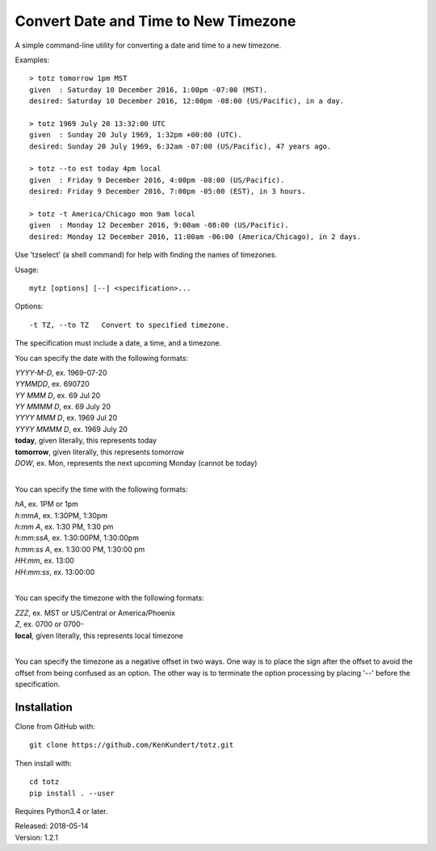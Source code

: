 Convert Date and Time to New Timezone
=====================================

A simple command-line utility for converting a date and time to a new 
timezone.

Examples::

    > totz tomorrow 1pm MST
    given  : Saturday 10 December 2016, 1:00pm -07:00 (MST).
    desired: Saturday 10 December 2016, 12:00pm -08:00 (US/Pacific), in a day.

    > totz 1969 July 20 13:32:00 UTC
    given  : Sunday 20 July 1969, 1:32pm +00:00 (UTC).
    desired: Sunday 20 July 1969, 6:32am -07:00 (US/Pacific), 47 years ago.

    > totz --to est today 4pm local
    given  : Friday 9 December 2016, 4:00pm -08:00 (US/Pacific).
    desired: Friday 9 December 2016, 7:00pm -05:00 (EST), in 3 hours.

    > totz -t America/Chicago mon 9am local
    given  : Monday 12 December 2016, 9:00am -08:00 (US/Pacific).
    desired: Monday 12 December 2016, 11:00am -06:00 (America/Chicago), in 2 days.

Use 'tzselect' (a shell command) for help with finding the names of timezones.

Usage::

   mytz [options] [--] <specification>...


Options::

   -t TZ, --to TZ   Convert to specified timezone.

The specification must include a date, a time, and a timezone.

You can specify the date with the following formats:

|   *YYYY-M-D*, ex. 1969-07-20
|   *YYMMDD*, ex. 690720
|   *YY MMM D*, ex. 69 Jul 20
|   *YY MMMM D*, ex. 69 July 20
|   *YYYY MMM D*, ex. 1969 Jul 20
|   *YYYY MMMM D*, ex. 1969 July 20
|   **today**, given literally, this represents today
|   **tomorrow**, given literally, this represents tomorrow
|   *DOW*, ex. Mon, represents the next upcoming Monday (cannot be today)
|

You can specify the time with the following formats:

|   *hA*, ex. 1PM or 1pm
|   *h:mmA*, ex. 1:30PM, 1:30pm
|   *h:mm A*, ex. 1:30 PM, 1:30 pm
|   *h:mm:ssA*, ex. 1:30:00PM, 1:30:00pm
|   *h:mm:ss A*, ex. 1:30:00 PM, 1:30:00 pm
|   *HH:mm*, ex. 13:00
|   *HH:mm:ss*, ex. 13:00:00
|

You can specify the timezone with the following formats:

|   *ZZZ*, ex. MST or US/Central or America/Phoenix
|   *Z*, ex. 0700 or 0700-
|   **local**, given literally, this represents local timezone
|

You can specify the timezone as a negative offset in two ways. One way is to 
place the sign after the offset to avoid the offset from being confused as an 
option. The other way is to terminate the option processing by placing '--' 
before the specification.


Installation
------------

Clone from GitHub with::

    git clone https://github.com/KenKundert/totz.git

Then install with::

    cd totz
    pip install . --user

Requires Python3.4 or later.

| Released: 2018-05-14
| Version: 1.2.1
